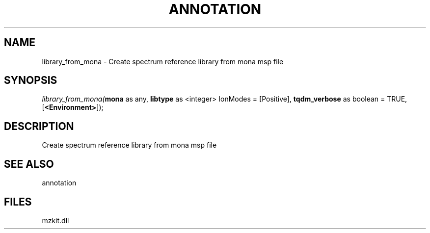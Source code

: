 .\" man page create by R# package system.
.TH ANNOTATION 1 2000-Jan "library_from_mona" "library_from_mona"
.SH NAME
library_from_mona \- Create spectrum reference library from mona msp file
.SH SYNOPSIS
\fIlibrary_from_mona(\fBmona\fR as any, 
\fBlibtype\fR as <integer> IonModes = [Positive], 
\fBtqdm_verbose\fR as boolean = TRUE, 
[\fB<Environment>\fR]);\fR
.SH DESCRIPTION
.PP
Create spectrum reference library from mona msp file
.PP
.SH SEE ALSO
annotation
.SH FILES
.PP
mzkit.dll
.PP
